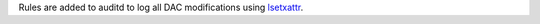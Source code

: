 Rules are added to auditd to log all DAC modifications using `lsetxattr`_.

.. _lsetxattr: http://linux.die.net/man/2/lsetxattr
